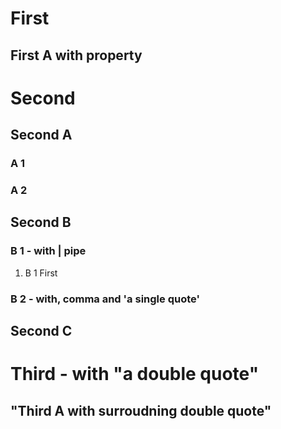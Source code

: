 * First
** First A with property
* Second
  :PROPERTIES:
  :COLUMNS:  %20ITEM %10Property_a %10Property_b %Property_c
  :Property_a_ALL: 1 2 3 "four five" six
  :END:
** Second A
   :PROPERTIES:
   :Property_a: four five
   :Property_b: ABC
   :COLUMNS:  %20ITEM %20ABC %20DEF
   :ABC_ALL:  ABC "With space" "With, comma" "With | pipe"
   :END:
*** A 1
    :PROPERTIES:
    :ABC:      With | pipe
    :DEF:      Hello
    :END:
*** A 2
    :PROPERTIES:
    :ABC:      With, comma
    :DEF:      there
    :END:
** Second B
   :PROPERTIES:
   :Property_a: 1
   :Property_b: Second B
   :COLUMNS:  %30ITEM %20ABC %20DEF %GHI
   :ABC_ALL:  ABC DEF GHI
   :END:
*** B 1 - with | pipe
    :PROPERTIES:
    :Property_b: B1 with | pipe
    :COLUMNS:  %30ITEM %20ABC %20DEF %GHI
    :ABC_ALL:  ABC DEF GHI XYZ
    :END:
**** B 1 First
     :PROPERTIES:
     :Property_b: B 1 First
     :ABC:      XYZ
     :END:
*** B 2 - with, comma and 'a single quote'
** Second C
* Third - with "a double quote"
** "Third A with surroudning double quote"
   :PROPERTIES:
   :inner_double_quotes: an "inner" quote
   :inner_single_quote: an 'inner quote
   :outer_double_quotes: "outer quotes"
   :outer_single_quote: 'outer quote'
   :END:

